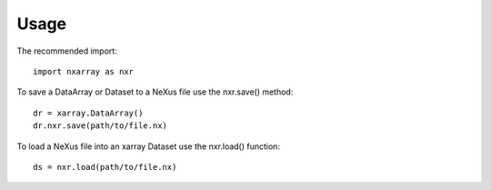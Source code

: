 =====
Usage
=====
The recommended import::

    import nxarray as nxr


To save a DataArray or Dataset to a NeXus file use the
nxr.save() method::

    dr = xarray.DataArray()
    dr.nxr.save(path/to/file.nx)


To load a NeXus file into an xarray Dataset use the
nxr.load() function::

    ds = nxr.load(path/to/file.nx)
